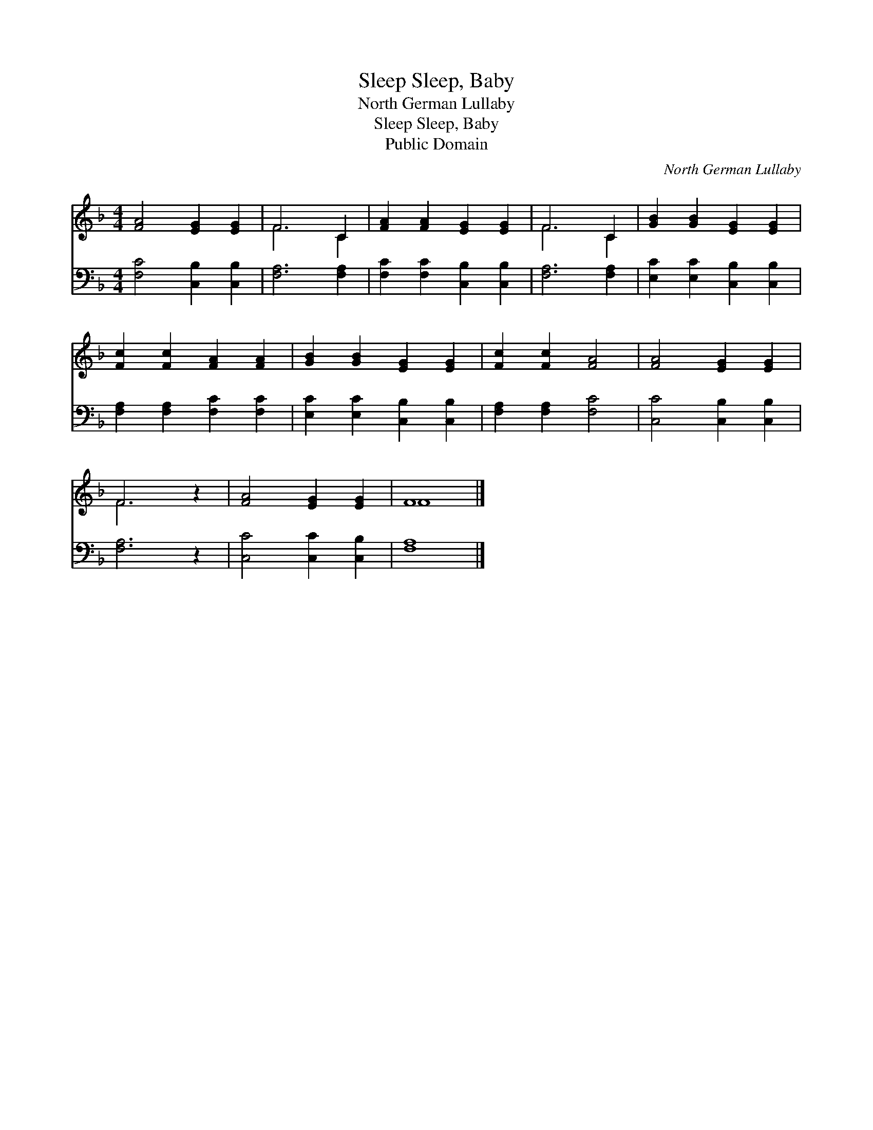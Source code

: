 X:1
T:Sleep, Baby, Sleep
T:North German Lullaby
T:Sleep, Baby, Sleep
T:Public Domain
C:North German Lullaby
Z:Public Domain
%%score ( 1 2 ) 3
L:1/8
M:4/4
K:F
V:1 treble 
V:2 treble 
V:3 bass 
V:1
 [FA]4 [EG]2 [EG]2 | F6 C2 | [FA]2 [FA]2 [EG]2 [EG]2 | F6 C2 | [GB]2 [GB]2 [EG]2 [EG]2 | %5
 [Fc]2 [Fc]2 [FA]2 [FA]2 | [GB]2 [GB]2 [EG]2 [EG]2 | [Fc]2 [Fc]2 [FA]4 | [FA]4 [EG]2 [EG]2 | %9
 F6 z2 | [FA]4 [EG]2 [EG]2 | F8 |] %12
V:2
 x8 | F6 C2 | x8 | F6 C2 | x8 | x8 | x8 | x8 | x8 | F6 x2 | x8 | F8 |] %12
V:3
 [F,C]4 [C,B,]2 [C,B,]2 | [F,A,]6 [F,A,]2 | [F,C]2 [F,C]2 [C,B,]2 [C,B,]2 | [F,A,]6 [F,A,]2 | %4
 [E,C]2 [E,C]2 [C,B,]2 [C,B,]2 | [F,A,]2 [F,A,]2 [F,C]2 [F,C]2 | [E,C]2 [E,C]2 [C,B,]2 [C,B,]2 | %7
 [F,A,]2 [F,A,]2 [F,C]4 | [C,C]4 [C,B,]2 [C,B,]2 | [F,A,]6 z2 | [C,C]4 [C,C]2 [C,B,]2 | [F,A,]8 |] %12

